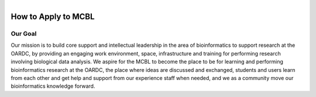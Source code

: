 .. module:: mcbl-app
   :synopsis: Documentation of MCBL
.. moduleauthor:: Saranga Wijeratne<wijeratne.3@osu.edu>

.. highlight:: rest

.. figure:: Logo.png
   :align: right

********************
How to Apply to MCBL
********************


Our Goal
---------
Our mission is to build core support and intellectual leadership in the area of bioinformatics to support research at the OARDC, by providing an engaging work environment, space, infrastructure and training for performing research involving biological data analysis. We  aspire for the MCBL to become the place to be for learning and performing bioinformatics research at the OARDC, the place where ideas are discussed and exchanged, students and users learn from each other and get help and support from our experience staff when needed, and we as a community move our bioinformatics knowledge forward.

